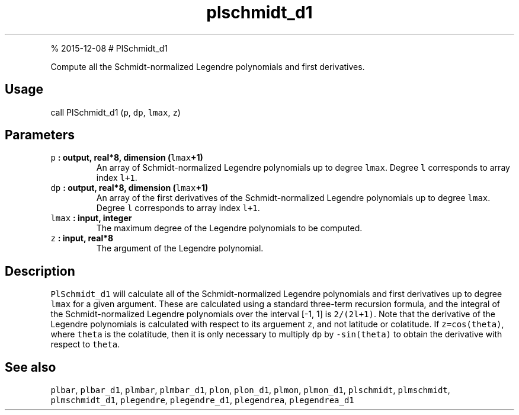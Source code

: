 .\" Automatically generated by Pandoc 1.17.1
.\"
.TH "plschmidt_d1" "1" "" "Fortran 95" "SHTOOLS 3.2"
.hy
.PP
% 2015\-12\-08 # PlSchmidt_d1
.PP
Compute all the Schmidt\-normalized Legendre polynomials and first
derivatives.
.SH Usage
.PP
call PlSchmidt_d1 (\f[C]p\f[], \f[C]dp\f[], \f[C]lmax\f[], \f[C]z\f[])
.SH Parameters
.TP
.B \f[C]p\f[] : output, real*8, dimension (\f[C]lmax\f[]+1)
An array of Schmidt\-normalized Legendre polynomials up to degree
\f[C]lmax\f[].
Degree \f[C]l\f[] corresponds to array index \f[C]l+1\f[].
.RS
.RE
.TP
.B \f[C]dp\f[] : output, real*8, dimension (\f[C]lmax\f[]+1)
An array of the first derivatives of the Schmidt\-normalized Legendre
polynomials up to degree \f[C]lmax\f[].
Degree \f[C]l\f[] corresponds to array index \f[C]l+1\f[].
.RS
.RE
.TP
.B \f[C]lmax\f[] : input, integer
The maximum degree of the Legendre polynomials to be computed.
.RS
.RE
.TP
.B \f[C]z\f[] : input, real*8
The argument of the Legendre polynomial.
.RS
.RE
.SH Description
.PP
\f[C]PlSchmidt_d1\f[] will calculate all of the Schmidt\-normalized
Legendre polynomials and first derivatives up to degree \f[C]lmax\f[]
for a given argument.
These are calculated using a standard three\-term recursion formula, and
the integral of the Schmidt\-normalized Legendre polynomials over the
interval [\-1, 1] is \f[C]2/(2l+1)\f[].
Note that the derivative of the Legendre polynomials is calculated with
respect to its arguement \f[C]z\f[], and not latitude or colatitude.
If \f[C]z=cos(theta)\f[], where \f[C]theta\f[] is the colatitude, then
it is only necessary to multiply \f[C]dp\f[] by \f[C]\-sin(theta)\f[] to
obtain the derivative with respect to \f[C]theta\f[].
.SH See also
.PP
\f[C]plbar\f[], \f[C]plbar_d1\f[], \f[C]plmbar\f[], \f[C]plmbar_d1\f[],
\f[C]plon\f[], \f[C]plon_d1\f[], \f[C]plmon\f[], \f[C]plmon_d1\f[],
\f[C]plschmidt\f[], \f[C]plmschmidt\f[], \f[C]plmschmidt_d1\f[],
\f[C]plegendre\f[], \f[C]plegendre_d1\f[], \f[C]plegendrea\f[],
\f[C]plegendrea_d1\f[]
